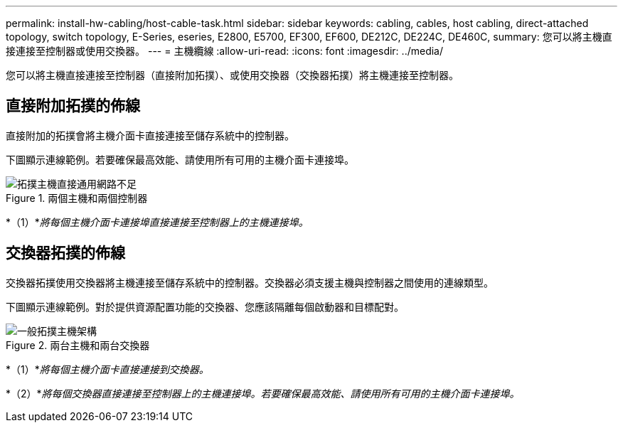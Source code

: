 ---
permalink: install-hw-cabling/host-cable-task.html 
sidebar: sidebar 
keywords: cabling, cables, host cabling, direct-attached topology, switch topology, E-Series, eseries, E2800, E5700, EF300, EF600, DE212C, DE224C, DE460C, 
summary: 您可以將主機直接連接至控制器或使用交換器。 
---
= 主機纜線
:allow-uri-read: 
:icons: font
:imagesdir: ../media/


[role="lead"]
您可以將主機直接連接至控制器（直接附加拓撲）、或使用交換器（交換器拓撲）將主機連接至控制器。



== 直接附加拓撲的佈線

直接附加的拓撲會將主機介面卡直接連接至儲存系統中的控制器。

下圖顯示連線範例。若要確保最高效能、請使用所有可用的主機介面卡連接埠。

.兩個主機和兩個控制器
image::../media/topology_host_direct_generic_web_low.png[拓撲主機直接通用網路不足]

*（1）*_將每個主機介面卡連接埠直接連接至控制器上的主機連接埠。_



== 交換器拓撲的佈線

交換器拓撲使用交換器將主機連接至儲存系統中的控制器。交換器必須支援主機與控制器之間使用的連線類型。

下圖顯示連線範例。對於提供資源配置功能的交換器、您應該隔離每個啟動器和目標配對。

.兩台主機和兩台交換器
image::../media/topology_host_fabric_generic.png[一般拓撲主機架構]

*（1）*_將每個主機介面卡直接連接到交換器。_

*（2）*_將每個交換器直接連接至控制器上的主機連接埠。若要確保最高效能、請使用所有可用的主機介面卡連接埠。_
